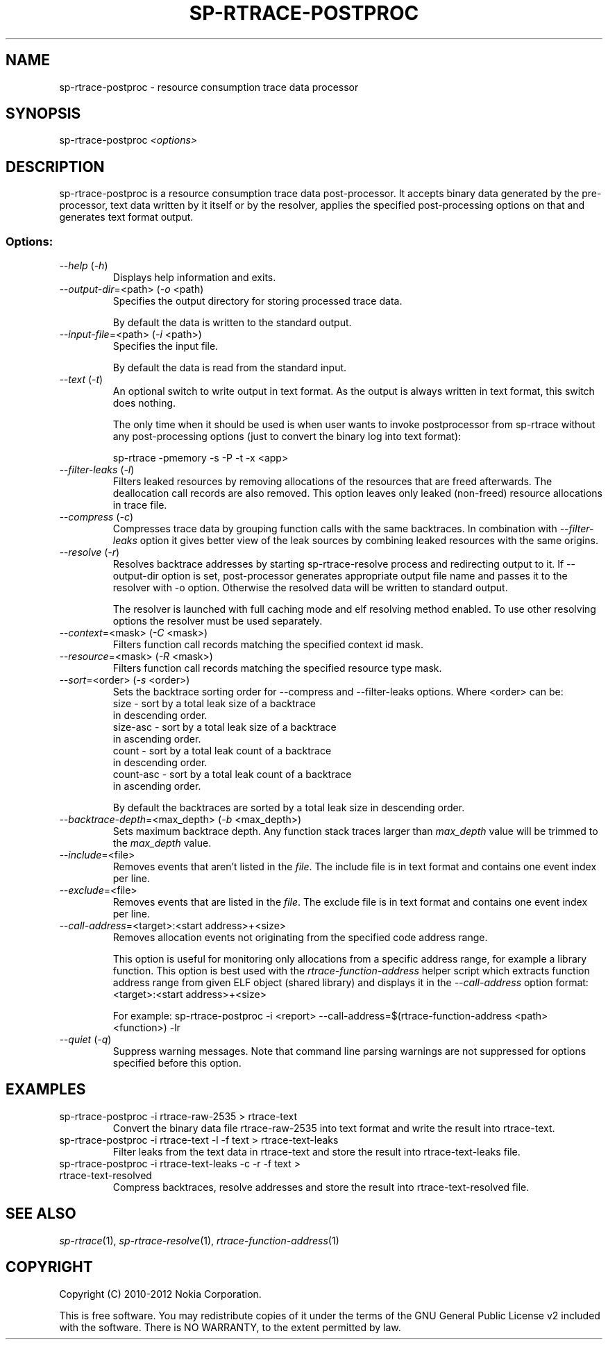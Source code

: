 .TH SP-RTRACE-POSTPROC 1 "2010-07-1" "sp-rtrace-postproc"
.SH NAME
sp-rtrace-postproc - resource consumption trace data processor
.SH SYNOPSIS
sp-rtrace-postproc \fI<options>\fP
.SH DESCRIPTION
sp-rtrace-postproc is a resource consumption trace data post-processor.
It accepts binary data generated by the pre-processor, text data
written by it itself or by the resolver, applies the specified
post-processing options on that and generates text format output.
.SS Options:
.TP 
 \fI--help\fP (\fI-h\fP)
Displays help information and exits.
.TP
\fI--output-dir\fP=<path> (\fI-o\fP <path)
Specifies the output directory for storing processed trace data. 

By default the data is written to the standard output.

.TP
\fI--input-file\fP=<path> (\fI-i\fP <path>)
Specifies the input file.

By default the data is read from the standard input.
.TP
\fI--text\fP (\fI-t\fP)
An optional switch to write output in text format. As the output is 
always written in text format, this switch does nothing.

The only time when it should be used is when user wants to invoke
postprocessor from sp-rtrace without any post-processing options 
(just to convert the binary log into text format):

sp-rtrace -pmemory -s -P -t -x <app>
.TP
\fI--filter-leaks\fP (\fI-l\fP)
Filters leaked resources by removing allocations of the resources that
are freed afterwards. The deallocation call records are also removed.
This option leaves only leaked (non-freed) resource allocations in trace
file.
.TP
\fI--compress\fP (\fI-c\fP)
Compresses trace data by grouping function calls with the same backtraces.
In combination with \fI--filter-leaks\fP option it gives better view of 
the leak sources by combining leaked resources with the same origins.
.TP
\fI--resolve\fP (\fI-r\fP)
Resolves backtrace addresses by starting sp-rtrace-resolve process and
redirecting output to it. If --output-dir option is set, post-processor
generates appropriate output file name and passes it to the resolver with 
-o option. Otherwise the resolved data will be written to standard output.

The resolver is launched with full caching mode and elf resolving method 
enabled. To use other resolving options the resolver must be used separately.
.TP
\fI--context\fP=<mask> (\fI-C\fP <mask>)
Filters function call records matching the specified context id mask.
.TP
\fI--resource\fP=<mask> (\fI-R\fP <mask>)
Filters function call records matching the specified resource type mask.
.TP
\fI--sort\fP=<order> (\fI-s\fP <order>)
Sets the backtrace sorting order for --compress and --filter-leaks 
options. Where <order> can be:
  size      - sort by a total leak size of a backtrace
              in descending order.  
  size-asc  - sort by a total leak size of a backtrace 
              in ascending order.
  count     - sort by a total leak count of a backtrace 
              in descending order.
  count-asc - sort by a total leak count of a backtrace
              in ascending order.

By default the backtraces are sorted by a total leak size 
in descending order.
.TP
\fI--backtrace-depth\fP=<max_depth> (\fI-b\fP <max_depth>)
Sets maximum backtrace depth. Any function stack traces larger
than \fImax_depth\fP value will be trimmed to the \fImax_depth\fP
value.
.TP
\fI--include\fP=<file>
Removes events that aren't listed in the \fIfile\fP. The include file
is in text format and contains one event index per line.
.TP
\fI--exclude\fP=<file>
Removes events that are listed in the \fIfile\fP. The exclude file
is in text format and contains one event index per line.
.TP
\fI--call-address\fP=<target>:<start address>+<size>
Removes allocation events not originating from the specified code
address range.

This option is useful for monitoring only allocations from a specific
address range, for example a library function. This option is best
used with the \fIrtrace-function-address\fP helper script which
extracts function address range from given ELF object (shared library)
and displays it in the \fI--call-address\fP option format:
<target>:<start address>+<size>

For example:
sp-rtrace-postproc -i <report> --call-address=$(rtrace-function-address <path> <function>) -lr

.TP
\fI--quiet\fP (\fI-q\fP)
Suppress warning messages. Note that command line parsing warnings
are not suppressed for options specified before this option.

.SH EXAMPLES
.TP
sp-rtrace-postproc -i rtrace-raw-2535 > rtrace-text
Convert the binary data file rtrace-raw-2535 into text format and write
the result into rtrace-text.
.TP
sp-rtrace-postproc -i rtrace-text -l -f text > rtrace-text-leaks
Filter leaks from the text data in rtrace-text and store the result into
rtrace-text-leaks file.
.TP
sp-rtrace-postproc -i rtrace-text-leaks -c -r -f text > rtrace-text-resolved
Compress backtraces, resolve addresses and store the result into
rtrace-text-resolved file.

.SH SEE ALSO
.IR sp-rtrace (1),
.IR sp-rtrace-resolve (1),
.IR rtrace-function-address (1)
.SH COPYRIGHT
Copyright (C) 2010-2012 Nokia Corporation.
.PP
This is free software. You may redistribute copies of it under the
terms of the GNU General Public License v2 included with the software.
There is NO WARRANTY, to the extent permitted by law.

